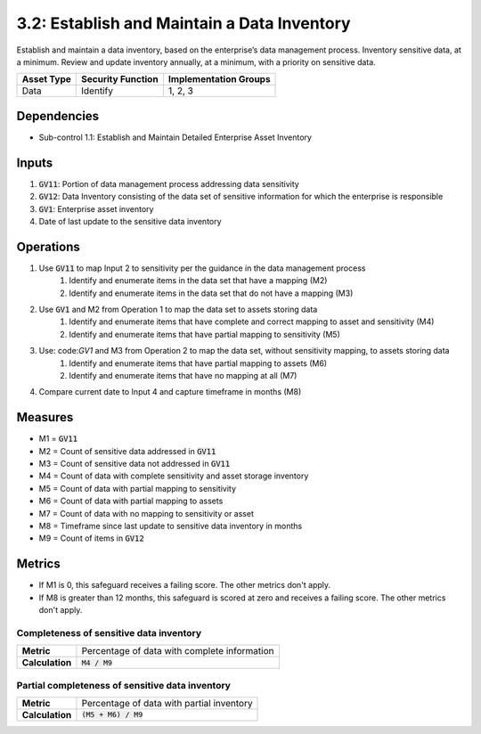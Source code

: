 3.2: Establish and Maintain a Data Inventory
=================================================
Establish and maintain a data inventory, based on the enterprise’s data management process. Inventory sensitive data, at a minimum. Review and update inventory annually, at a minimum, with a priority on sensitive data. 

.. list-table::
	:header-rows: 1

	* - Asset Type
	  - Security Function
	  - Implementation Groups
	* - Data
	  - Identify
	  - 1, 2, 3

Dependencies
------------
* Sub-control 1.1: Establish and Maintain Detailed Enterprise Asset Inventory

Inputs
------
#. :code:`GV11`: Portion of data management process addressing data sensitivity
#. :code:`GV12`: Data Inventory consisting of the data set of sensitive information for which the enterprise is responsible
#. :code:`GV1`: Enterprise asset inventory
#. Date of last update to the sensitive data inventory


Operations
----------
#. Use :code:`GV11` to map Input 2 to sensitivity per the guidance in the data management process
	#. Identify and enumerate items in the data set that have a mapping (M2)
	#. Identify and enumerate items in the data set that do not have a mapping (M3)
#. Use :code:`GV1` and M2 from Operation 1 to map the data set to assets storing data 
	#. Identify and enumerate items that have complete and correct mapping to asset and sensitivity (M4)
	#. Identify and enumerate items that have partial mapping to sensitivity (M5)
#. Use: code:`GV1` and M3 from Operation 2 to map the data set, without sensitivity mapping, to assets storing data
	#. Identify and enumerate items that have partial mapping to assets (M6)
	#. Identify and enumerate items that have no mapping at all (M7)
#. Compare current date to Input 4 and capture timeframe in months (M8) 


Measures
--------
* M1 = :code:`GV11`
* M2 = Count of sensitive data addressed in :code:`GV11`
* M3 = Count of sensitive data not addressed in :code:`GV11`
* M4 = Count of data with complete sensitivity and asset storage inventory
* M5 = Count of data with partial mapping to sensitivity
* M6 = Count of data with partial mapping to assets
* M7 = Count of data with no mapping to sensitivity or asset
* M8 = Timeframe since last update to sensitive data inventory in months
* M9 = Count of items in :code:`GV12`

Metrics
-------
* If M1 is 0, this safeguard receives a failing score. The other metrics don't apply.
* If M8 is greater than 12 months, this safeguard is scored at zero and receives a failing score. The other metrics don't apply.

Completeness of sensitive data inventory
^^^^^^^^^^^^^^^^^^^^^^^^^^^^^^^^^^^^^^^^^^^^^^^^^^
.. list-table::

	* - **Metric**
	  - | Percentage of data with complete information
	* - **Calculation**
	  - :code:`M4 / M9`

Partial completeness of sensitive data inventory
^^^^^^^^
.. list-table::

	* - **Metric**
	  - | Percentage of data with partial inventory
	* - **Calculation**
	  - :code:`(M5 + M6) / M9`

.. history
.. authors
.. license
